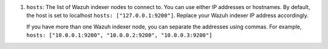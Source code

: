.. Copyright (C) 2015, Wazuh, Inc.

#. ``hosts``: The list of Wazuh indexer nodes to connect to. You can use either IP addresses or hostnames. By default, the host is set to localhost ``hosts: ["127.0.0.1:9200"]``. Replace your Wazuh indexer IP address accordingly.

   If you have more than one Wazuh indexer node, you can separate the addresses using commas. For example, ``hosts: ["10.0.0.1:9200", "10.0.0.2:9200", "10.0.0.3:9200"]``

   .. code-block:: yaml
      :emphasize-lines: 3

      # Wazuh - Filebeat configuration file
      output.elasticsearch:
      hosts: ["10.0.0.1:9200"]
      protocol: https
      username: ${username}
      password: ${password}

.. End of include file

